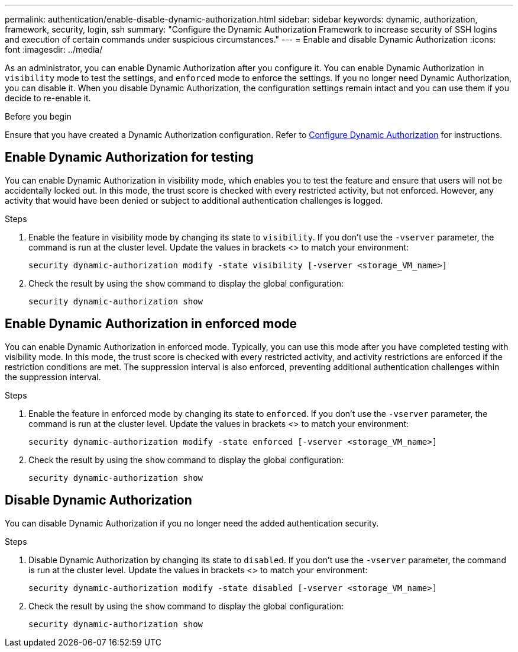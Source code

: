 ---
permalink: authentication/enable-disable-dynamic-authorization.html
sidebar: sidebar
keywords: dynamic, authorization, framework, security, login, ssh
summary: "Configure the Dynamic Authorization Framework to increase security of SSH logins and execution of certain commands under suspicious circumstances."
---
= Enable and disable Dynamic Authorization
:icons: font
:imagesdir: ../media/

[.lead]
As an administrator, you can enable Dynamic Authorization after you configure it. You can enable Dynamic Authorization in `visibility` mode to test the settings, and `enforced` mode to enforce the settings. If you no longer need Dynamic Authorization, you can disable it. When you disable Dynamic Authorization, the configuration settings remain intact and you can use them if you decide to re-enable it.

.Before you begin
Ensure that you have created a Dynamic Authorization configuration. Refer to link:configure-dynamic-authorization.html[Configure Dynamic Authorization] for instructions.

== Enable Dynamic Authorization for testing
You can enable Dynamic Authorization in visibility mode, which enables you to test the feature and ensure that users will not be accidentally locked out. In this mode, the trust score is checked with every restricted activity, but not enforced. However, any activity that would have been denied or subject to additional authentication challenges is logged.

.Steps

. Enable the feature in visibility mode by changing its state to `visibility`. If you don't use the `-vserver` parameter, the command is run at the cluster level. Update the values in brackets <> to match your environment:
+
[source,console]
----
security dynamic-authorization modify -state visibility [-vserver <storage_VM_name>]
----
. Check the result by using the `show` command to display the global configuration:
+
[source,console]
----
security dynamic-authorization show
----

== Enable Dynamic Authorization in enforced mode
You can enable Dynamic Authorization in enforced mode. Typically, you can use this mode after you have completed testing with visibility mode. In this mode, the trust score is checked with every restricted activity, and activity restrictions are enforced if the restriction conditions are met. The suppression interval is also enforced, preventing additional authentication challenges within the suppression interval. 

.Steps

. Enable the feature in enforced mode by changing its state to `enforced`. If you don't use the `-vserver` parameter, the command is run at the cluster level. Update the values in brackets <> to match your environment:
+
[source,console]
----
security dynamic-authorization modify -state enforced [-vserver <storage_VM_name>]
----
. Check the result by using the `show` command to display the global configuration:
+
[source,console]
----
security dynamic-authorization show
----

== Disable Dynamic Authorization
You can disable Dynamic Authorization if you no longer need the added authentication security.

.Steps

. Disable Dynamic Authorization by changing its state to `disabled`. If you don't use the `-vserver` parameter, the command is run at the cluster level. Update the values in brackets <> to match your environment:
+
[source,console]
----
security dynamic-authorization modify -state disabled [-vserver <storage_VM_name>]
----
. Check the result by using the `show` command to display the global configuration:
+
[source,console]
----
security dynamic-authorization show
----